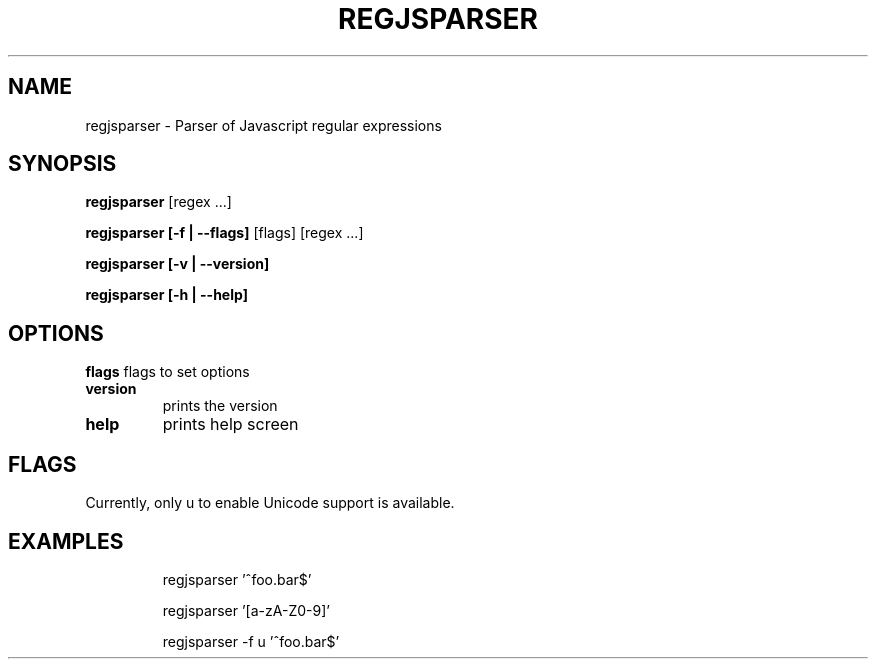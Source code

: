 .TH REGJSPARSER "1" "August 2017" "regjsparser v0.2.1" "User Commands"
.SH NAME
regjsparser \- Parser of Javascript regular expressions
.SH SYNOPSIS
.B regjsparser\fR [regex ...]

.B regjsparser [\-f | \fB\-\-flags]\fR [flags] [regex ...]

.B regjsparser [\-v | \fB\-\-version]\fR

.B regjsparser [\-h | \fB\-\-help]\fR

.SH OPTIONS
.BI "flags"
flags to set options
.TP
.BI "version"
prints the version
.TP
.BI "help"
prints help screen

.SH FLAGS

Currently, only u to enable Unicode support is available.

.SH EXAMPLES
.IP
regjsparser '^foo.bar$'

regjsparser '[a\-zA\-Z0\-9]'

regjsparser -f u '^foo.bar$'
